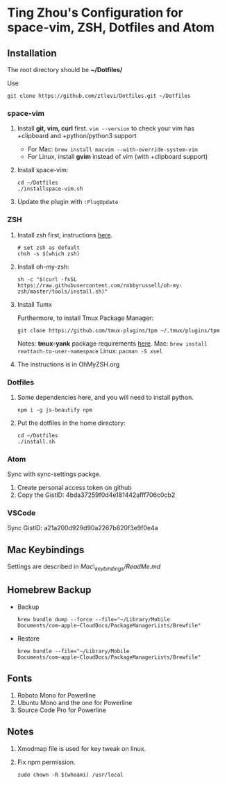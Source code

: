 * Ting Zhou's Configuration for space-vim, ZSH, Dotfiles and Atom
  
** Installation

   The root directory should be *~/Dotfiles/*
   
   Use
   #+BEGIN_SRC shell
   git clone https://github.com/ztlevi/Dotfiles.git ~/Dotfiles
   #+END_SRC

*** space-vim

    1. Install *git, vim, curl* first.
       ~vim --version~ to check your vim has +clipboard and +python/python3 support
       - For Mac: ~brew install macvim --with-override-system-vim~
       - For Linux, install *gvim* instead of vim (with +clipboard support)

    2. Install space-vim:
       #+BEGIN_SRC shell
       cd ~/Dotfiles
       ./installspace-vim.sh
       #+END_SRC
    3. Update the plugin with =:PlugUpdate=

*** ZSH

    1. Install zsh first, instructions [[https://github.com/robbyrussell/oh-my-zsh/wiki/Installing-ZSH][here]].
       #+BEGIN_SRC shell
       # set zsh as default
       chsh -s $(which zsh)
       #+END_SRC

    2. Install oh-my-zsh:
       #+BEGIN_SRC shell
       sh -c "$(curl -fsSL https://raw.githubusercontent.com/robbyrussell/oh-my-zsh/master/tools/install.sh)"
       #+END_SRC
      
    3. Install Tumx

       Furthermore, to install Tmux Package Manager: 
       #+BEGIN_SRC shell
       git clone https://github.com/tmux-plugins/tpm ~/.tmux/plugins/tpm
       #+END_SRC

       Notes: *tmux-yank* package requirements [[https://github.com/tmux-plugins/tmux-yank][here]]. 
       Mac: ~brew install reattach-to-user-namespace~
       Linux: ~pacman -S xsel~

    4. The instructions is in OhMyZSH.org

*** Dotfiles
    1. Some dependencies here, and you will need to install python.
       #+BEGIN_SRC shell
       npm i -g js-beautify npm
       #+END_SRC
    2. Put the dotfiles in the home directory:
       #+BEGIN_SRC shell
       cd ~/Dotfiles
       ./install.sh
       #+END_SRC

*** Atom
    Sync with sync-settings packge.

    1. Create personal access token on github
    2. Copy the GistID: 4bda37259f0d4e181442afff706c0cb2

*** VSCode
    Sync GistID: a21a200d929d90a2267b820f3e9f0e4a
    
** Mac Keybindings

   Settings are described in /Mac\_keybindings/ReadMe.md/

** Homebrew Backup   
   - Backup
     #+BEGIN_SRC shell
     brew bundle dump --force --file="~/Library/Mobile Documents/com~apple~CloudDocs/PackageManagerLists/Brewfile"
     #+END_SRC
   - Restore
     #+BEGIN_SRC shell
     brew bundle --file="~/Library/Mobile Documents/com~apple~CloudDocs/PackageManagerLists/Brewfile"
     #+END_SRC
** Fonts

   1. Roboto Mono for Powerline
   2. Ubuntu Mono and the one for Powerline
   3. Source Code Pro for Powerline

** Notes

   1. Xmodmap file is used for key tweak on linux.
   2. Fix npm permission.
      #+BEGIN_SRC shell
      sudo chown -R $(whoami) /usr/local 
      #+END_SRC
